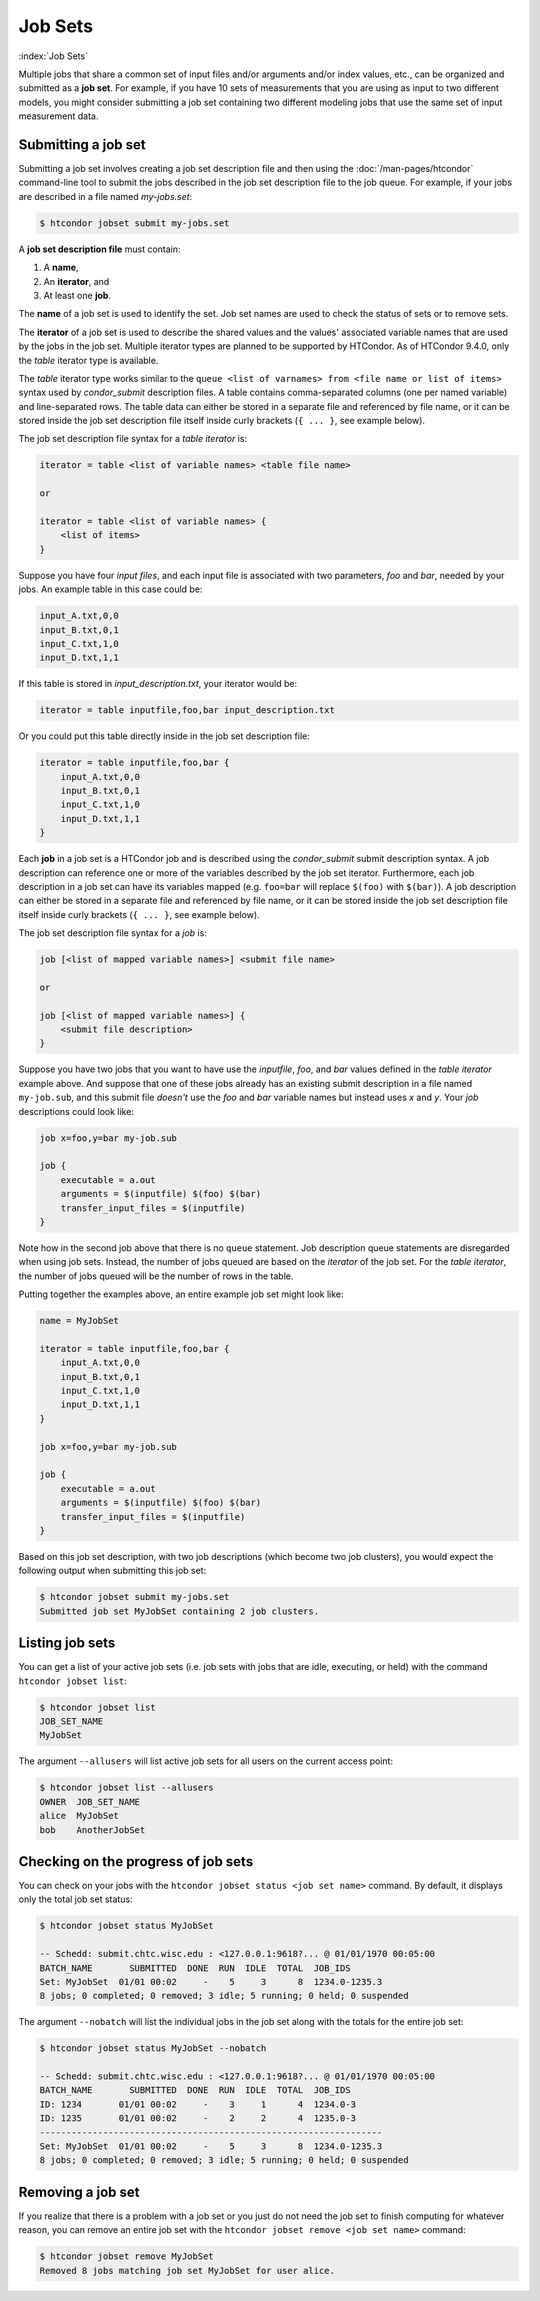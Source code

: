 .. _job_sets:

Job Sets
================

:index:`Job Sets`

Multiple jobs that share
a common set of input files and/or arguments and/or index values, etc.,
can be organized and submitted as a **job set**.
For example, if you have 10 sets of measurements
that you are using as input to two different models,
you might consider submitting a job set
containing two different modeling jobs
that use the same set of input measurement data.


Submitting a job set
--------------------------------

Submitting a job set involves creating a job set description file
and then using the :doc:`/man-pages/htcondor` command-line tool
to submit the jobs described in the job set description file
to the job queue.
For example, if your jobs are described in a file named *my-jobs.set*:

.. code-block:: console

    $ htcondor jobset submit my-jobs.set

A **job set description file** must contain:

1. A **name**,
2. An **iterator**, and
3. At least one **job**.

The **name** of a job set is used to identify the set.
Job set names are used to check the status of sets or to remove sets.

The **iterator** of a job set is used to describe the shared values
and the values' associated variable names
that are used by the jobs in the job set.
Multiple iterator types are planned to be supported by HTCondor.
As of HTCondor 9.4.0, only the *table* iterator type is available.

The *table* iterator type works similar
to the ``queue <list of varnames> from <file name or list of items>`` syntax
used by *condor_submit* description files.
A table contains comma-separated columns (one per named variable)
and line-separated rows.
The table data can either be stored in a separate file
and referenced by file name,
or it can be stored inside the job set description file itself
inside curly brackets (``{ ... }``, see example below).

The job set description file syntax for a *table iterator* is:

.. code-block:: text

    iterator = table <list of variable names> <table file name>

    or

    iterator = table <list of variable names> {
        <list of items>
    }

Suppose you have four *input files*,
and each input file is associated with two parameters, *foo* and *bar*,
needed by your jobs.
An example table in this case could be:

.. code-block:: text

    input_A.txt,0,0
    input_B.txt,0,1
    input_C.txt,1,0
    input_D.txt,1,1

If this table is stored in *input_description.txt*,
your iterator would be:

.. code-block:: text

    iterator = table inputfile,foo,bar input_description.txt

Or you could put this table directly inside in the job set description file:

.. code-block:: text

    iterator = table inputfile,foo,bar {
        input_A.txt,0,0
        input_B.txt,0,1
        input_C.txt,1,0
        input_D.txt,1,1
    }

Each **job** in a job set is a HTCondor job
and is described using the *condor_submit* submit description syntax.
A job description can reference one or more
of the variables described by the job set iterator.
Furthermore, each job description in a job set
can have its variables mapped
(e.g. ``foo=bar`` will replace ``$(foo)`` with ``$(bar)``).
A job description can either be stored in a separate file
and referenced by file name,
or it can be stored inside the job set description file itself
inside curly brackets (``{ ... }``, see example below). 

The job set description file syntax for a *job* is:

.. code-block:: text

    job [<list of mapped variable names>] <submit file name>

    or

    job [<list of mapped variable names>] {
        <submit file description>
    }

Suppose you have two jobs
that you want to have use the *inputfile*, *foo*, and *bar* values
defined in the *table iterator* example above.
And suppose that one of these jobs already has an existing submit description
in a file named ``my-job.sub``,
and this submit file *doesn't* use the *foo* and *bar* variable names
but instead uses *x* and *y*.
Your *job* descriptions could look like:

.. code-block:: text

    job x=foo,y=bar my-job.sub

    job {
        executable = a.out
        arguments = $(inputfile) $(foo) $(bar)
        transfer_input_files = $(inputfile)
    }

Note how in the second job above that there is no ``queue`` statement.
Job description queue statements
are disregarded when using job sets.
Instead, the number of jobs queued
are based on the *iterator* of the job set.
For the *table iterator*, the number of jobs queued
will be the number of rows in the table.

Putting together the examples above,
an entire example job set might look like:

.. code-block:: text

    name = MyJobSet

    iterator = table inputfile,foo,bar {
        input_A.txt,0,0
        input_B.txt,0,1
        input_C.txt,1,0
        input_D.txt,1,1
    }
          
    job x=foo,y=bar my-job.sub

    job {
        executable = a.out
        arguments = $(inputfile) $(foo) $(bar)
        transfer_input_files = $(inputfile)
    }

Based on this job set description,
with two job descriptions
(which become two job clusters),
you would expect the following output
when submitting this job set:

.. code-block:: console

      $ htcondor jobset submit my-jobs.set
      Submitted job set MyJobSet containing 2 job clusters.


Listing job sets
--------------------------------

You can get a list of your active job sets
(i.e. job sets with jobs that are idle, executing, or held)
with the command ``htcondor jobset list``:

.. code-block:: console

    $ htcondor jobset list
    JOB_SET_NAME
    MyJobSet

The argument ``--allusers`` will list active job sets
for all users on the current access point:

.. code-block:: console

    $ htcondor jobset list --allusers
    OWNER  JOB_SET_NAME
    alice  MyJobSet
    bob    AnotherJobSet


Checking on the progress of job sets
------------------------------------

You can check on your jobs with the
``htcondor jobset status <job set name>`` command.
By default, it displays only the total job set status:

.. code-block:: console

    $ htcondor jobset status MyJobSet

    -- Schedd: submit.chtc.wisc.edu : <127.0.0.1:9618?... @ 01/01/1970 00:05:00
    BATCH_NAME       SUBMITTED  DONE  RUN  IDLE  TOTAL  JOB_IDS
    Set: MyJobSet  01/01 00:02     -    5     3      8  1234.0-1235.3
    8 jobs; 0 completed; 0 removed; 3 idle; 5 running; 0 held; 0 suspended

The argument ``--nobatch`` will list the individual jobs in the job set
along with the totals for the entire job set:

.. code-block:: console

    $ htcondor jobset status MyJobSet --nobatch

    -- Schedd: submit.chtc.wisc.edu : <127.0.0.1:9618?... @ 01/01/1970 00:05:00
    BATCH_NAME       SUBMITTED  DONE  RUN  IDLE  TOTAL  JOB_IDS
    ID: 1234       01/01 00:02     -    3     1      4  1234.0-3
    ID: 1235       01/01 00:02     -    2     2      4  1235.0-3
    -----------------------------------------------------------------
    Set: MyJobSet  01/01 00:02     -    5     3      8  1234.0-1235.3
    8 jobs; 0 completed; 0 removed; 3 idle; 5 running; 0 held; 0 suspended


Removing a job set
--------------------------------

If you realize that there is a problem with a job set
or you just do not need the job set to finish computing
for whatever reason,
you can remove an entire job set with the
``htcondor jobset remove <job set name>`` command:

.. code-block:: console

    $ htcondor jobset remove MyJobSet
    Removed 8 jobs matching job set MyJobSet for user alice.
